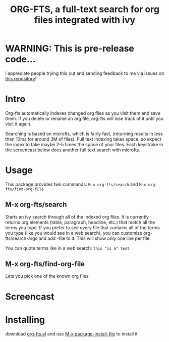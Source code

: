 #+TITLE:ORG-FTS, a full-text search for org files integrated with ivy
* WARNING: This is pre-release code...
I appreciate people trying this out and sending feedback to me via issues on [[https://github.com/zot/microfts][this repository]]!
* Intro
Org-fts automatically indexes changed org files as you visit them and save them. If you delete or rename an org file, org-fts will lose track of it until you visit it again.

Searching is based on microfts, which is fairly fast, (returning results in less than 10ms for around 3M of files). Full text indexing takes space, so expect the index to take maybe 2-5 times the space of your files. Each keystroke in the screencast below does another full text search with microfts.

* Usage
This package provides two commands: =M-x org-fts/search= and =M-x org-fts/find-org-file=
** *M-x org-fts/search*
Starts an ivy search through all of the indexed org files. It is currently returns org elements (table, paragraph, headline, etc.) that match all the terms you type. If you prefer to see every file that contains all of the terms you type (like you would see in a web search), you can customize org-fts/search-args and add -file to it. This will show only one line per file.

You can quote terms like in a web search: =this "is a" test=
** *M-x org-fts/find-org-file*
Lets you pick one of the known org files
* Screencast
[[./org-fts.gif]]
* Installing
download [[https://raw.githubusercontent.com/zot/microfts/main/elisp/org-fts.el][org-fts.el]] and use [[elisp:(call-interactively 'package-install-file)][M-x package-install-file]] to install it
